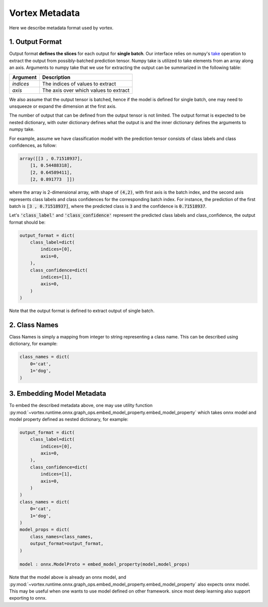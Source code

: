 Vortex Metadata
===============

Here we describe metadata format used by vortex.

1. Output Format
----------------
Output format **defines the slices** for each output for **single batch**.
Our interface relies on numpy's take_ operation to extract the output
from possibly-batched prediction tensor. Numpy take is utilized to
take elements from an array along an axis. Arguments to numpy take
that we use for extracting the output can be summarized in the
following table:

+-----------+---------------------------------------+
| Argument  | Description                           |
+===========+=======================================+
| `indices` | The indices of values to extract      |
+-----------+---------------------------------------+
| `axis`    | The axis over which values to extract |
+-----------+---------------------------------------+

We also assume that the output tensor is batched, hence if the model
is defined for single batch, one may need to unsqueeze or expand the dimension
at the first axis.

The number of output that can be defined from the output tensor is not limited.
The output format is expected to be nested dictionary, with outer dictionary
defines what the output is and the inner dictionary defines the arguments to
numpy take.

For example, assume we have classification model with the prediction tensor consists
of class labels and class confidences, as follow:

.. code-block:: python

    array([[3 , 0.71518937],
        [1, 0.54488318],
        [2, 0.64589411],
        [2, 0.891773  ]])


where the array is 2-dimensional array, with shape of :code:`(4,2)`, with first axis is the batch index,
and the second axis represents class labels and class confidences for the corresponding batch index.
For instance, the prediction of the first batch is :code:`[3 , 0.71518937]`, where the predicted class
is :code:`3` and the confidence is :code:`0.71518937`.

Let's :code:`'class_label'` and :code:`'class_confidence'` represent the predicted class labels and class_confidence,
the output format should be:

.. code-block:: python

    output_format = dict(
        class_label=dict(
            indices=[0],
            axis=0,
        ),
        class_confidence=dict(
            indices=[1],
            axis=0,
        )
    )

Note that the output format is defined to extract output of single batch.


.. _take: https://numpy.org/doc/stable/reference/generated/numpy.take.html

2. Class Names
--------------
Class Names is simply a mapping from integer to string representing a class name.
This can be described using dictionary, for example:

.. code-block:: python

    class_names = dict(
        0='cat',
        1='dog',
    )

3. Embedding Model Metadata
---------------------------
To embed the described metadata above, one may use utility function
:py:mod:`~vortex.runtime.onnx.graph_ops.embed_model_property.embed_model_property`
which takes onnx model and model property defined as nested dictionary, for example:

.. code-block:: python

    output_format = dict(
        class_label=dict(
            indices=[0],
            axis=0,
        ),
        class_confidence=dict(
            indices=[1],
            axis=0,
        )
    )
    class_names = dict(
        0='cat',
        1='dog',
    )
    model_props = dict(
        class_names=class_names,
        output_format=output_format,
    )

    model : onnx.ModelProto = embed_model_property(model,model_props)


Note that the model above is already an onnx model, and 
:py:mod:`~vortex.runtime.onnx.graph_ops.embed_model_property.embed_model_property` also
expects onnx model. This may be useful when one wants to use model defined on other framework.
since most deep learning also support exporting to onnx.